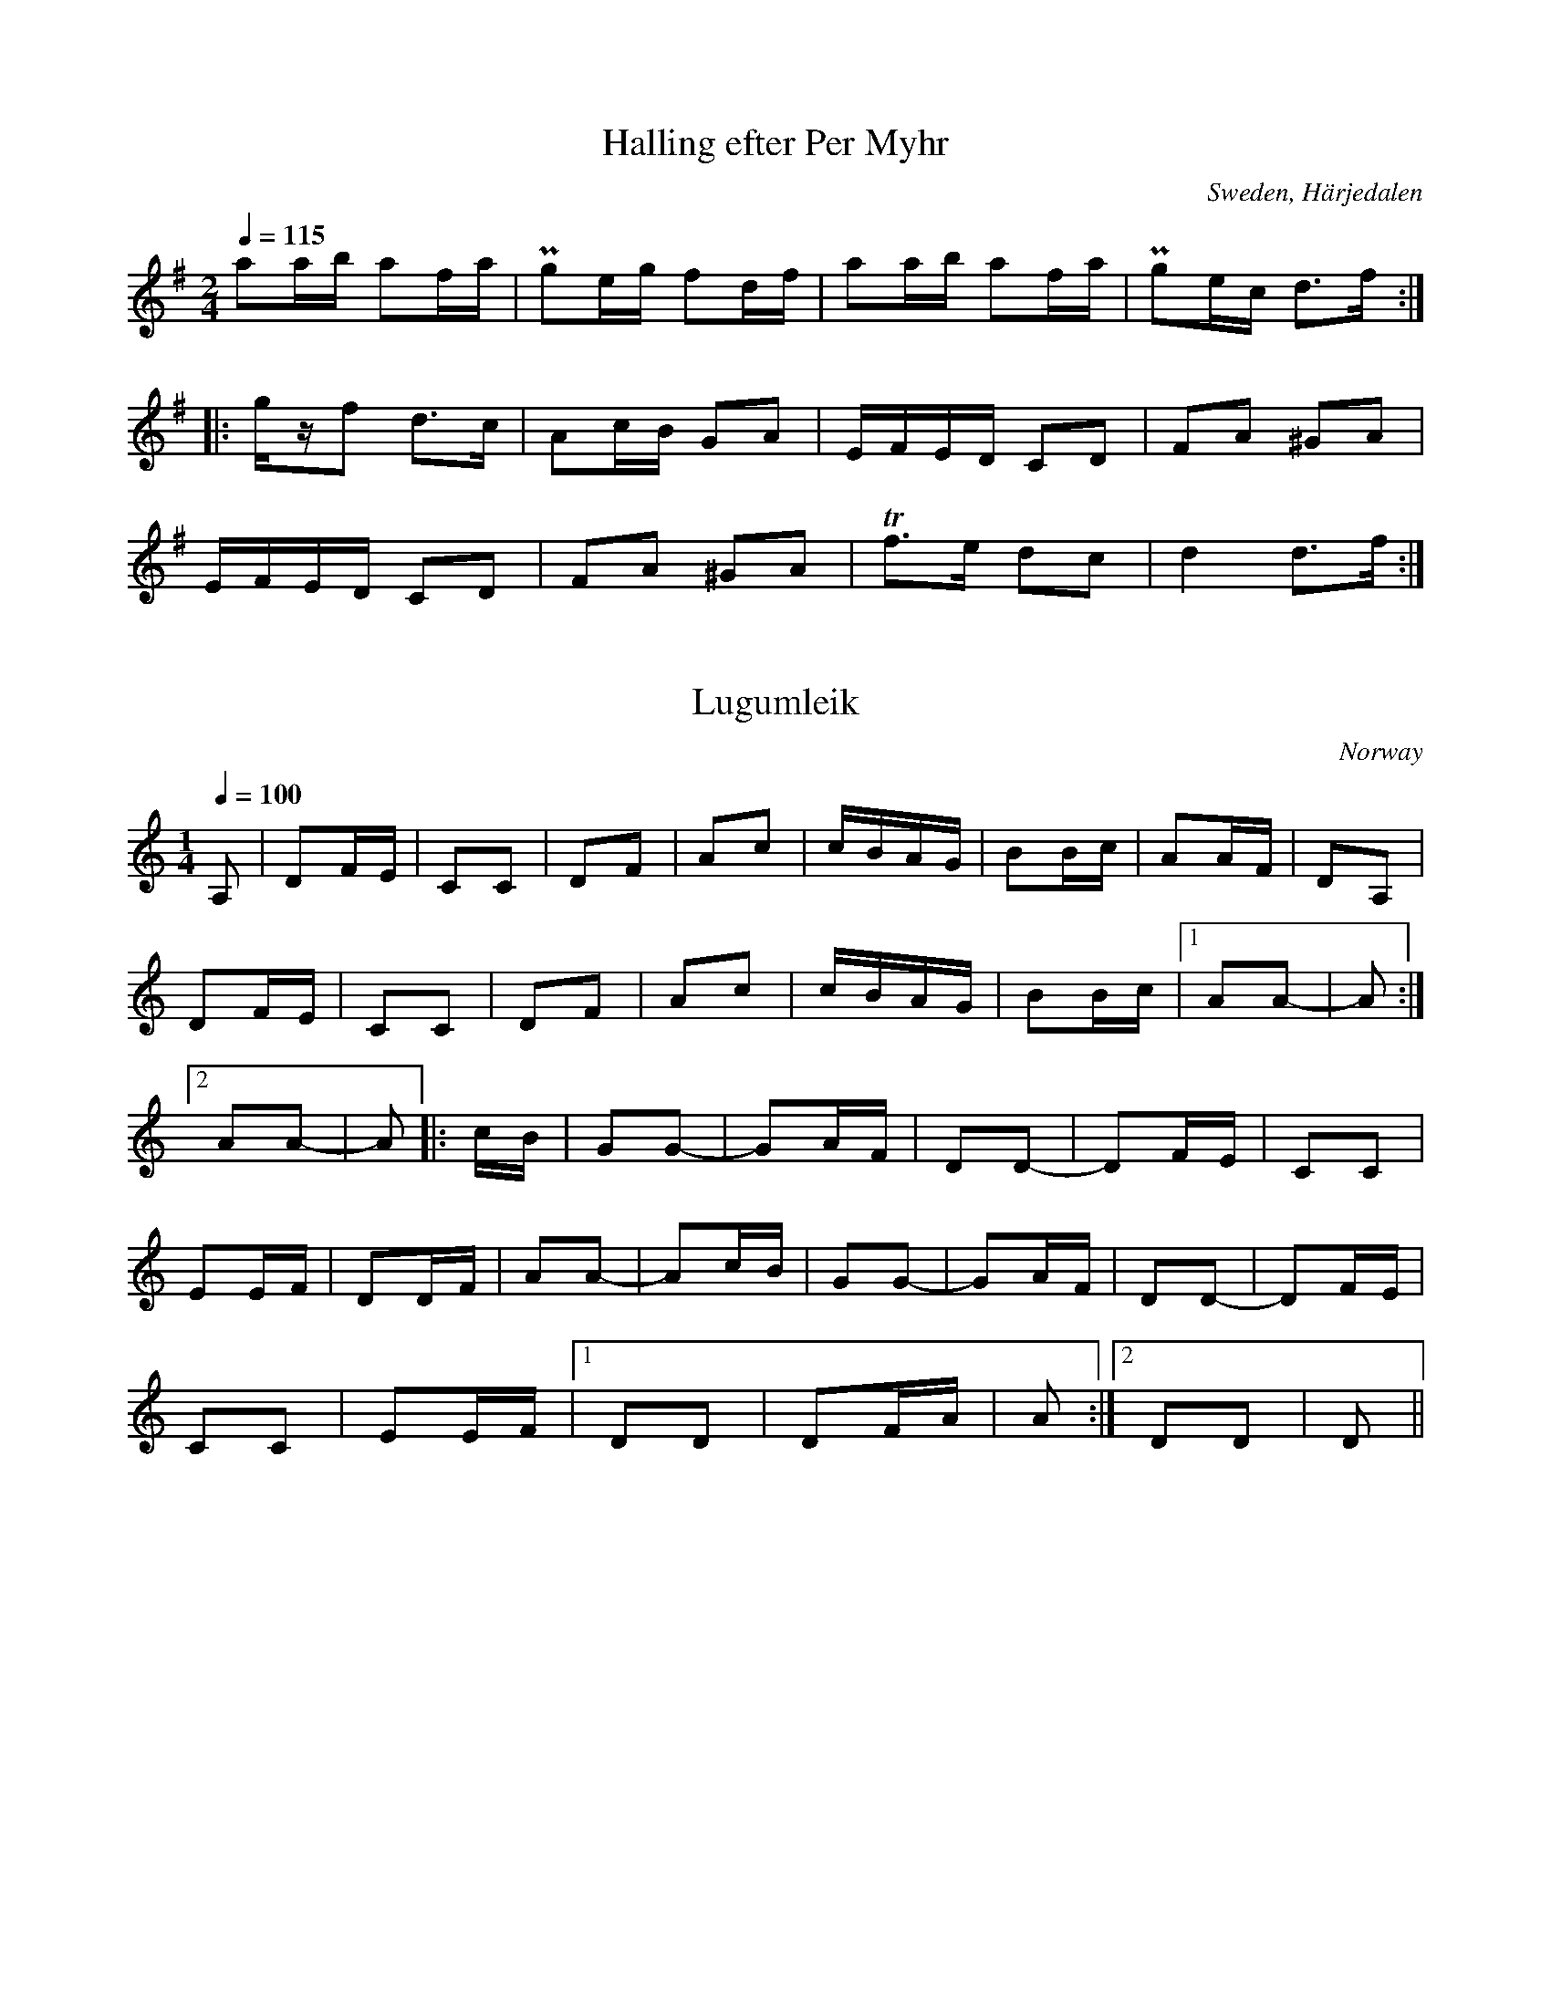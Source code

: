 This file contains 4 hallings (#1 - #4).
You can find more abc tune files at http://www.norbeck.nu/abc/

Last updated 4 July 2019.

(c) Copyright 2002-2019 Henrik Norbeck. This file:
- May be distributed with restrictions below.
- May not be used for commercial purposes (such as printing a tune book to sell).
- This file (or parts of it) may not be made available on a web page for
  download without permission from me.
- This copyright notice must be kept, except when e-mailing individual tunes.
- May be printed on paper for personal use.
- Questions? E-mail: henrik@norbeck.nu

R:halling
Z:id:hn-%R-%X
M:2/4
L:1/8

X:1
T:Halling efter Per Myhr
R:halling
O:Sweden, H\"arjedalen
Z:id:hn-halling-1
M:2/4
L:1/8
Q:1/4=115
K:Dmix
aa/b/ af/a/ | Pge/g/ fd/f/ | aa/b/ af/a/ | Pge/c/ d>f :| 
|: g/z/f d>c | Ac/B/ GA | E/F/E/D/ CD | FA ^GA |
E/F/E/D/ CD | FA ^GA | Tf>e dc | d2 d>f :| 

X:2
T:Lugumleik
R:halling
H:efter Hans W. Brimi
D:Ale M\"oller, Sten K\"allman, Thomas Ringdahl: Vind
D:Den Fule: Lugumleik
O:Norway
Z:id:hn-halling-2
M:1/4
Q:1/4=100
K:Ddor
A, | DF/E/ | CC | DF | Ac | c/B/A/G/ | BB/c/ | AA/F/ | DA, |
DF/E/ | CC | DF | Ac | c/B/A/G/ | BB/c/ |[1 AA- | A :|
[2 AA- | A |: c/B/ | GG- | GA/F/ | DD- | DF/E/ | CC |
EE/F/ | DD/F/ | AA- | Ac/B/ | GG- | GA/F/ | DD- | DF/E/ |
CC | EE/F/ |[1 DD | DF/A/ | A :|[2 DD | D ||

X:3
T:Halling efter Mats Berglund
R:halling
Z:id:hn-halling-3
M:2/4
L:1/8
K:Dm
A,<C D>E | FF/D/ EE/C/ | A,A,/C/ D>E | FF/D/ ED/C/ |1 D2 D2 :|2 D2 D>E ||
|: FF/E/ F/A/F/D/ | EE/D/ ED/E/ | FF/E/ F/A/F/D/ | EE/D/ ED/E/ |
[1 FD/F/ ED/C/ | D2 D>E :|2 (3FDF (3EDC | D4 ||
|: [K:Dlyd] f>e d/e/f/g/ | ag/e/ gf | f>e d/e/f/g/ | ag/e/ f2 |
f>e d/e/f/g/ | ag/e/ gf |[K:Dm] A,<C D>E | FF/D/ ED/C/ | D4 :|

X:4
T:Halling efter Per L\"of
T:Halling fr{\aa}n Eksh\"arad
R:halling
O:V\"armland, Eksh\"arad
Z:id:hn-halling-4
M:2/4
L:1/8
K:Ddor
A/a/g/b/ a2 | a/g/e/g/ f>e | fa/g/ eg/f/ | d/f/e/d/ ^cA- | 
A/a/g/b/ a2 | a/g/e/g/ f>e | fa/g/ eg/f/ | d/f/e/^c/ d2 :|
|: Ad/^c/ de- | ef/e/ fe/^c/ | Ad/^c/ de/g/ | f/e/d/^c/ dA/F/ | 
Dd/^c/ de- | ef/e/ fe/^c/ | Ad/^c/ de/g/ | f/e/d/^c/ d2 :|

